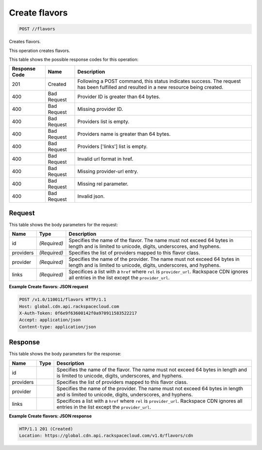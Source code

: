
.. THIS OUTPUT IS GENERATED FROM THE WADL. DO NOT EDIT.

Create flavors
^^^^^^^^^^^^^^^^^^^^^^^^^^^^^^^^^^^^^^^^^^^^^^^^^^^^^^^^^^^^^^^^^^^^^^^^^^^^^^^^

.. code::

    POST //flavors

Creates flavors.

This operation creates flavors.



This table shows the possible response codes for this operation:


+--------------------------+-------------------------+-------------------------+
|Response Code             |Name                     |Description              |
+==========================+=========================+=========================+
|201                       |Created                  |Following a POST         |
|                          |                         |command, this status     |
|                          |                         |indicates success. The   |
|                          |                         |request has been         |
|                          |                         |fulfilled and resulted   |
|                          |                         |in a new resource being  |
|                          |                         |created.                 |
+--------------------------+-------------------------+-------------------------+
|400                       |Bad Request              |Provider ID is greater   |
|                          |                         |than 64 bytes.           |
+--------------------------+-------------------------+-------------------------+
|400                       |Bad Request              |Missing provider ID.     |
+--------------------------+-------------------------+-------------------------+
|400                       |Bad Request              |Providers list is empty. |
+--------------------------+-------------------------+-------------------------+
|400                       |Bad Request              |Providers name is        |
|                          |                         |greater than 64 bytes.   |
+--------------------------+-------------------------+-------------------------+
|400                       |Bad Request              |Providers ['links'] list |
|                          |                         |is empty.                |
+--------------------------+-------------------------+-------------------------+
|400                       |Bad Request              |Invalid url format in    |
|                          |                         |href.                    |
+--------------------------+-------------------------+-------------------------+
|400                       |Bad Request              |Missing provider-url     |
|                          |                         |entry.                   |
+--------------------------+-------------------------+-------------------------+
|400                       |Bad Request              |Missing rel parameter.   |
+--------------------------+-------------------------+-------------------------+
|400                       |Bad Request              |Invalid json.            |
+--------------------------+-------------------------+-------------------------+


Request
""""""""""""""""








This table shows the body parameters for the request:

+--------------------------+-------------------------+-------------------------+
|Name                      |Type                     |Description              |
+==========================+=========================+=========================+
|id                        |*(Required)*             |Specifies the name of    |
|                          |                         |the flavor. The name     |
|                          |                         |must not exceed 64 bytes |
|                          |                         |in length and is limited |
|                          |                         |to unicode, digits,      |
|                          |                         |underscores, and hyphens.|
+--------------------------+-------------------------+-------------------------+
|providers                 |*(Required)*             |Specifies the list of    |
|                          |                         |providers mapped to this |
|                          |                         |flavor class.            |
+--------------------------+-------------------------+-------------------------+
|provider                  |*(Required)*             |Specifies the name of    |
|                          |                         |the provider. The name   |
|                          |                         |must not exceed 64 bytes |
|                          |                         |in length and is limited |
|                          |                         |to unicode, digits,      |
|                          |                         |underscores, and hyphens.|
+--------------------------+-------------------------+-------------------------+
|links                     |*(Required)*             |Specifices a list with a |
|                          |                         |``href`` where ``rel``   |
|                          |                         |is ``provider_url``.     |
|                          |                         |Rackspace CDN ignores    |
|                          |                         |all entries in the list  |
|                          |                         |except the               |
|                          |                         |``provider_url``.        |
+--------------------------+-------------------------+-------------------------+





**Example Create flavors: JSON request**


.. code::

    POST /v1.0/110011/flavors HTTP/1.1
    Host: global.cdn.api.rackspacecloud.com
    X-Auth-Token: 0f6e9f63600142f0a970911583522217
    Accept: application/json
    Content-type: application/json
    


Response
""""""""""""""""




This table shows the body parameters for the response:

+--------------------------+-------------------------+-------------------------+
|Name                      |Type                     |Description              |
+==========================+=========================+=========================+
|id                        |                         |Specifies the name of    |
|                          |                         |the flavor. The name     |
|                          |                         |must not exceed 64 bytes |
|                          |                         |in length and is limited |
|                          |                         |to unicode, digits,      |
|                          |                         |underscores, and hyphens.|
+--------------------------+-------------------------+-------------------------+
|providers                 |                         |Specifies the list of    |
|                          |                         |providers mapped to this |
|                          |                         |flavor class.            |
+--------------------------+-------------------------+-------------------------+
|provider                  |                         |Specifies the name of    |
|                          |                         |the provider. The name   |
|                          |                         |must not exceed 64 bytes |
|                          |                         |in length and is limited |
|                          |                         |to unicode, digits,      |
|                          |                         |underscores, and hyphens.|
+--------------------------+-------------------------+-------------------------+
|links                     |                         |Specifices a list with a |
|                          |                         |``href`` where ``rel``   |
|                          |                         |is ``provider_url``.     |
|                          |                         |Rackspace CDN ignores    |
|                          |                         |all entries in the list  |
|                          |                         |except the               |
|                          |                         |``provider_url``.        |
+--------------------------+-------------------------+-------------------------+





**Example Create flavors: JSON response**


.. code::

    HTP/1.1 201 (Created)
    Location: https://global.cdn.api.rackspacecloud.com/v1.0/flavors/cdn


